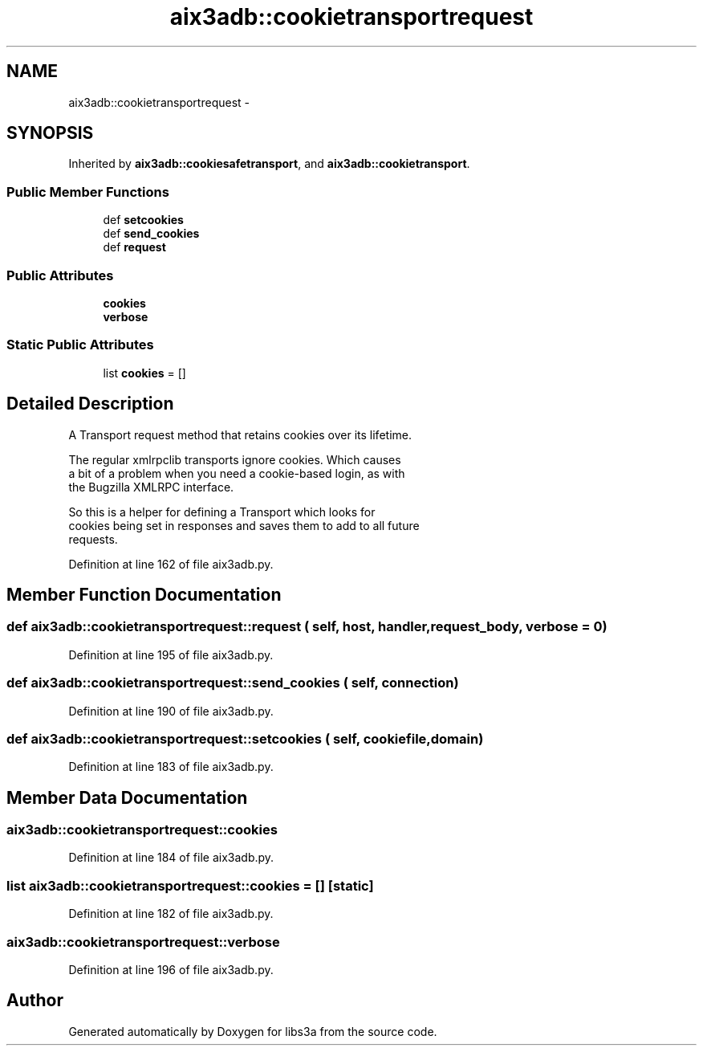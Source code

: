 .TH "aix3adb::cookietransportrequest" 3 "30 Jan 2015" "libs3a" \" -*- nroff -*-
.ad l
.nh
.SH NAME
aix3adb::cookietransportrequest \- 
.SH SYNOPSIS
.br
.PP
.PP
Inherited by \fBaix3adb::cookiesafetransport\fP, and \fBaix3adb::cookietransport\fP.
.SS "Public Member Functions"

.in +1c
.ti -1c
.RI "def \fBsetcookies\fP"
.br
.ti -1c
.RI "def \fBsend_cookies\fP"
.br
.ti -1c
.RI "def \fBrequest\fP"
.br
.in -1c
.SS "Public Attributes"

.in +1c
.ti -1c
.RI "\fBcookies\fP"
.br
.ti -1c
.RI "\fBverbose\fP"
.br
.in -1c
.SS "Static Public Attributes"

.in +1c
.ti -1c
.RI "list \fBcookies\fP = []"
.br
.in -1c
.SH "Detailed Description"
.PP 
.PP
.nf
A Transport request method that retains cookies over its lifetime.

The regular xmlrpclib transports ignore cookies. Which causes
a bit of a problem when you need a cookie-based login, as with
the Bugzilla XMLRPC interface.

So this is a helper for defining a Transport which looks for
cookies being set in responses and saves them to add to all future
requests.
.fi
.PP
 
.PP
Definition at line 162 of file aix3adb.py.
.SH "Member Function Documentation"
.PP 
.SS "def aix3adb::cookietransportrequest::request ( self,  host,  handler,  request_body,  verbose = \fC0\fP)"
.PP
Definition at line 195 of file aix3adb.py.
.SS "def aix3adb::cookietransportrequest::send_cookies ( self,  connection)"
.PP
Definition at line 190 of file aix3adb.py.
.SS "def aix3adb::cookietransportrequest::setcookies ( self,  cookiefile,  domain)"
.PP
Definition at line 183 of file aix3adb.py.
.SH "Member Data Documentation"
.PP 
.SS "\fBaix3adb::cookietransportrequest::cookies\fP"
.PP
Definition at line 184 of file aix3adb.py.
.SS "list \fBaix3adb::cookietransportrequest::cookies\fP = []\fC [static]\fP"
.PP
Definition at line 182 of file aix3adb.py.
.SS "\fBaix3adb::cookietransportrequest::verbose\fP"
.PP
Definition at line 196 of file aix3adb.py.

.SH "Author"
.PP 
Generated automatically by Doxygen for libs3a from the source code.
